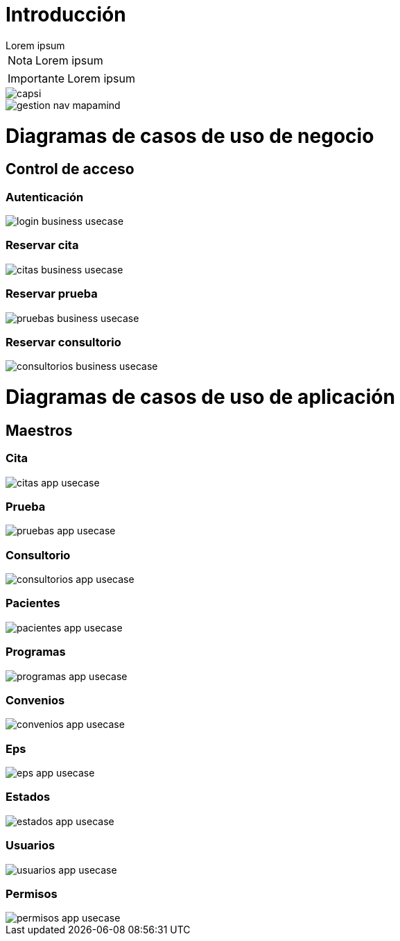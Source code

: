 = Introducción

[example]
Lorem ipsum

[NOTE]
[caption="Nota"]
Lorem ipsum

[IMPORTANT]
[caption="Importante"]
Lorem ipsum

image::capsi.png[]

image::gestion-nav-mapamind.png[]

= Diagramas de casos de uso de negocio
== Control de acceso
=== Autenticación
image::login-business-usecase.png[]
=== Reservar cita
image::citas-business-usecase.png[]
=== Reservar prueba
image::pruebas-business-usecase.png[]
=== Reservar consultorio
image::consultorios-business-usecase.png[]
= Diagramas de casos de uso de aplicación
== Maestros
=== Cita
image::citas-app-usecase.png[]
=== Prueba
image::pruebas-app-usecase.png[]
=== Consultorio
image::consultorios-app-usecase.png[]
=== Pacientes
image::pacientes-app-usecase.png[]
=== Programas
image::programas-app-usecase.png[]
=== Convenios
image::convenios-app-usecase.png[]
=== Eps
image::eps-app-usecase.png[]
=== Estados
image::estados-app-usecase.png[]
=== Usuarios
image::usuarios-app-usecase.png[]
=== Permisos
image::permisos-app-usecase.png[]
